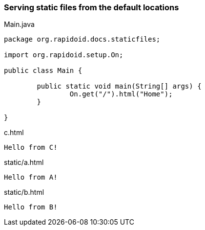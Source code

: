### Serving static files from the default locations

[[app-listing]]
[source,java]
.Main.java
----
package org.rapidoid.docs.staticfiles;

import org.rapidoid.setup.On;

public class Main {

	public static void main(String[] args) {
		On.get("/").html("Home");
	}

}
----

[[app-listing]]
[source,html]
.c.html
----
Hello from C!
----

[[app-listing]]
[source,html]
.static/a.html
----
Hello from A!
----

[[app-listing]]
[source,html]
.static/b.html
----
Hello from B!
----

